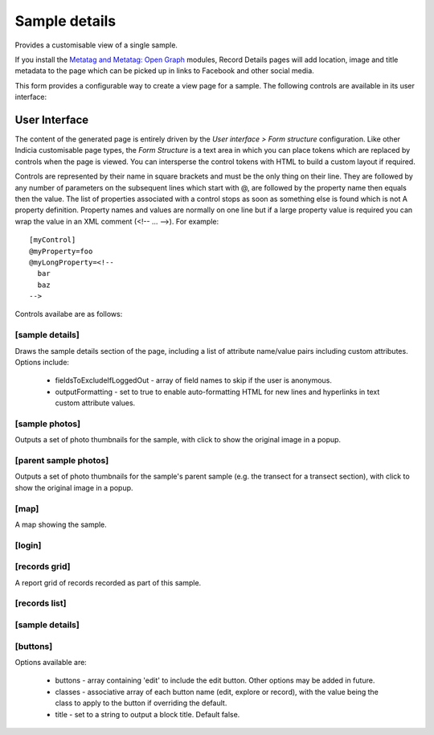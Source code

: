 Sample details
--------------

Provides a customisable view of a single sample.

If you install the `Metatag and Metatag: Open Graph <https://www.drupal.org/project/metatag>`_
modules, Record Details pages will add location, image and title metadata to the page which can be
picked up in links to Facebook and other social media.

This form provides a configurable way to create a view page for a sample. The following
controls are available in its user interface:

User Interface
~~~~~~~~~~~~~~

The content of the generated page is entirely driven by the *User interface > Form
structure* configuration. Like other Indicia customisable page types, the *Form Structure*
is a text area in which you can place tokens which are replaced by controls when the page
is viewed. You can intersperse the control tokens with HTML to build a custom layout if
required.

Controls are represented by their name in square brackets and must be the only thing on
their line. They are followed by any number of parameters on the subsequent lines which
start with @, are followed by the property name then equals then the value. The list of
properties associated with a control stops as soon as something else is found which is not
A property definition. Property names and values are normally on one line but if a large
property value is required you can wrap the value in an XML comment (<!-- ... -->). For
example::

  [myControl]
  @myProperty=foo
  @myLongProperty=<!--
    bar
    baz
  -->

Controls availabe are as follows:

[sample details]
""""""""""""""""

Draws the sample details section of the page, including a list of attribute name/value pairs
including custom attributes. Options include:

  * fieldsToExcludeIfLoggedOut - array of field names to skip if the user is anonymous.
  * outputFormatting - set to true to enable auto-formatting HTML for new lines and hyperlinks in
    text custom attribute values.

[sample photos]
"""""""""""""""

Outputs a set of photo thumbnails for the sample, with click to show the original image in a popup.

[parent sample photos]
""""""""""""""""""""""

Outputs a set of photo thumbnails for the sample's parent sample (e.g. the transect for a transect
section), with click to show the original image in a popup.

[map]
"""""

A map showing the sample.

[login]
"""""""

[records grid]
""""""""""""""

A report grid of records recorded as part of this sample.

[records list]
""""""""""""""

[sample details]
""""""""""""""""

[buttons]
"""""""""

Options available are:

  * buttons - array containing 'edit' to include the edit button. Other options may be added in
    future.
  * classes - associative array of each button name (edit, explore or record), with the value being
    the class to apply to the button if overriding the default.
  * title - set to a string to output a block title. Default false.